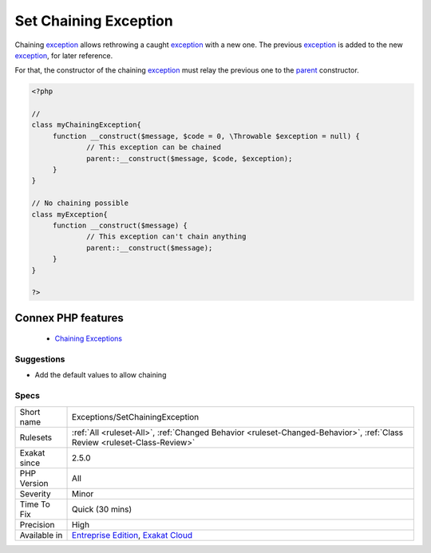 .. _exceptions-setchainingexception:


.. _set-chaining-exception:

Set Chaining Exception
++++++++++++++++++++++

.. meta::
	:description:
		Set Chaining Exception: Chaining exception allows rethrowing a caught exception with a new one.
	:twitter:card: summary_large_image
	:twitter:site: @exakat
	:twitter:title: Set Chaining Exception
	:twitter:description: Set Chaining Exception: Chaining exception allows rethrowing a caught exception with a new one
	:twitter:creator: @exakat
	:twitter:image:src: https://www.exakat.io/wp-content/uploads/2020/06/logo-exakat.png
	:og:image: https://www.exakat.io/wp-content/uploads/2020/06/logo-exakat.png
	:og:title: Set Chaining Exception
	:og:type: article
	:og:description: Chaining exception allows rethrowing a caught exception with a new one
	:og:url: https://exakat.readthedocs.io/en/latest/Reference/Rules/Set Chaining Exception.html
	:og:locale: en

.. raw:: html


	<script type="application/ld+json">{"@context":"https:\/\/schema.org","@graph":[{"@type":"WebPage","@id":"https:\/\/php-tips.readthedocs.io\/en\/latest\/Reference\/Rules\/Exceptions\/SetChainingException.html","url":"https:\/\/php-tips.readthedocs.io\/en\/latest\/Reference\/Rules\/Exceptions\/SetChainingException.html","name":"Set Chaining Exception","isPartOf":{"@id":"https:\/\/www.exakat.io\/"},"datePublished":"Fri, 10 Jan 2025 09:46:17 +0000","dateModified":"Fri, 10 Jan 2025 09:46:17 +0000","description":"Chaining exception allows rethrowing a caught exception with a new one","inLanguage":"en-US","potentialAction":[{"@type":"ReadAction","target":["https:\/\/exakat.readthedocs.io\/en\/latest\/Set Chaining Exception.html"]}]},{"@type":"WebSite","@id":"https:\/\/www.exakat.io\/","url":"https:\/\/www.exakat.io\/","name":"Exakat","description":"Smart PHP static analysis","inLanguage":"en-US"}]}</script>

Chaining `exception <https://www.php.net/exception>`_ allows rethrowing a caught `exception <https://www.php.net/exception>`_ with a new one. The previous `exception <https://www.php.net/exception>`_ is added to the new `exception <https://www.php.net/exception>`_, for later reference.

For that, the constructor of the chaining `exception <https://www.php.net/exception>`_ must relay the previous one to the `parent <https://www.php.net/manual/en/language.oop5.paamayim-nekudotayim.php>`_ constructor.

.. code-block:: php
   
   <?php
   
   //
   class myChainingException{
   	function __construct($message, $code = 0, \Throwable $exception = null) {
   		// This exception can be chained
   		parent::__construct($message, $code, $exception);
   	}
   }
   
   // No chaining possible
   class myException{
   	function __construct($message) {
   		// This exception can't chain anything
   		parent::__construct($message);
   	}
   }
   
   ?>
Connex PHP features
-------------------

  + `Chaining Exceptions <https://php-dictionary.readthedocs.io/en/latest/dictionary/chaining-exception.ini.html>`_


Suggestions
___________

* Add the default values to allow chaining




Specs
_____

+--------------+--------------------------------------------------------------------------------------------------------------------------+
| Short name   | Exceptions/SetChainingException                                                                                          |
+--------------+--------------------------------------------------------------------------------------------------------------------------+
| Rulesets     | :ref:`All <ruleset-All>`, :ref:`Changed Behavior <ruleset-Changed-Behavior>`, :ref:`Class Review <ruleset-Class-Review>` |
+--------------+--------------------------------------------------------------------------------------------------------------------------+
| Exakat since | 2.5.0                                                                                                                    |
+--------------+--------------------------------------------------------------------------------------------------------------------------+
| PHP Version  | All                                                                                                                      |
+--------------+--------------------------------------------------------------------------------------------------------------------------+
| Severity     | Minor                                                                                                                    |
+--------------+--------------------------------------------------------------------------------------------------------------------------+
| Time To Fix  | Quick (30 mins)                                                                                                          |
+--------------+--------------------------------------------------------------------------------------------------------------------------+
| Precision    | High                                                                                                                     |
+--------------+--------------------------------------------------------------------------------------------------------------------------+
| Available in | `Entreprise Edition <https://www.exakat.io/entreprise-edition>`_, `Exakat Cloud <https://www.exakat.io/exakat-cloud/>`_  |
+--------------+--------------------------------------------------------------------------------------------------------------------------+


